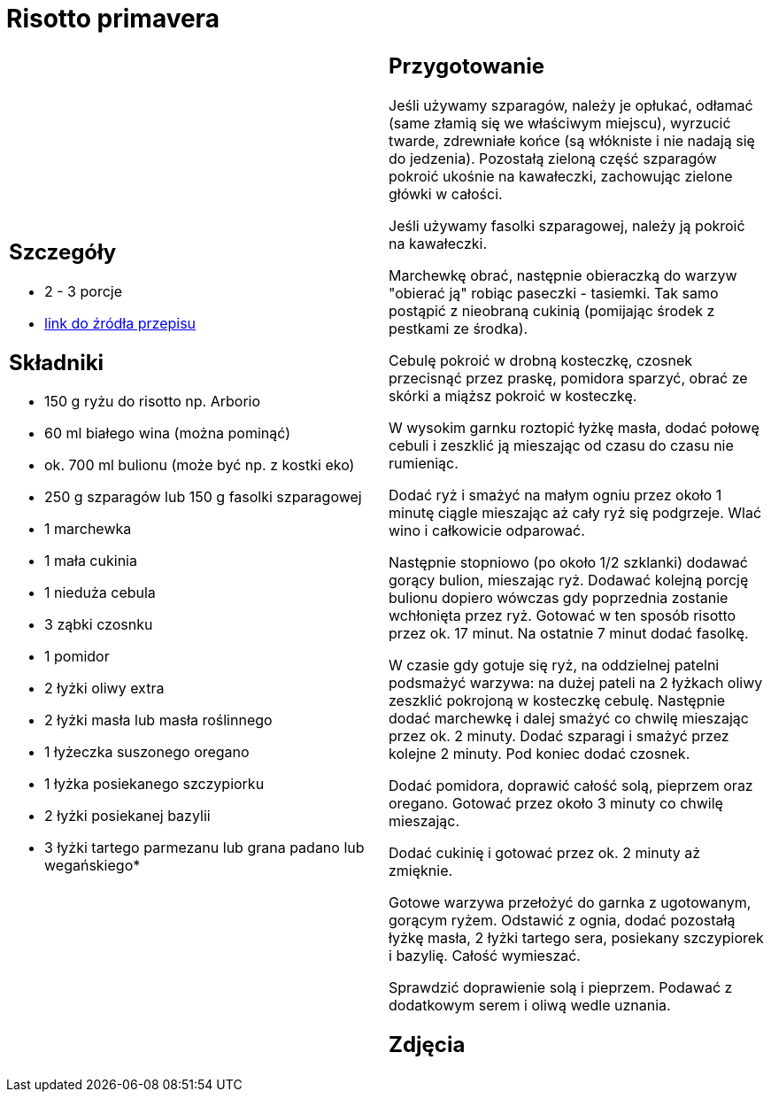 = Risotto primavera

[cols=".<a,.<a"]
[frame=none]
[grid=none]
|===
|
== Szczegóły
* 2 - 3 porcje
* https://www.kwestiasmaku.com/przepis/risotto-primavera[link do źródła przepisu]

== Składniki
* 150 g ryżu do risotto np. Arborio
* 60 ml białego wina (można pominąć)
* ok. 700 ml bulionu (może być np. z kostki eko)
* 250 g szparagów lub 150 g fasolki szparagowej
* 1 marchewka
* 1 mała cukinia
* 1 nieduża cebula
* 3 ząbki czosnku
* 1 pomidor
* 2 łyżki oliwy extra
* 2 łyżki masła lub masła roślinnego
* 1 łyżeczka suszonego oregano
* 1 łyżka posiekanego szczypiorku
* 2 łyżki posiekanej bazylii
* 3 łyżki tartego parmezanu lub grana padano lub wegańskiego*


|
== Przygotowanie
Jeśli używamy szparagów, należy je opłukać, odłamać (same złamią się we właściwym miejscu), wyrzucić twarde, zdrewniałe końce (są włókniste i nie nadają się do jedzenia). Pozostałą zieloną część szparagów pokroić ukośnie na kawałeczki, zachowując zielone główki w całości.

Jeśli używamy fasolki szparagowej, należy ją pokroić na kawałeczki.

Marchewkę obrać, następnie obieraczką do warzyw "obierać ją" robiąc paseczki - tasiemki. Tak samo postąpić z nieobraną cukinią (pomijając środek z pestkami ze środka).

Cebulę pokroić w drobną kosteczkę, czosnek przecisnąć przez praskę, pomidora sparzyć, obrać ze skórki a miąższ pokroić w kosteczkę.

W wysokim garnku roztopić łyżkę masła, dodać połowę cebuli i zeszklić ją mieszając od czasu do czasu nie rumieniąc.

Dodać ryż i smażyć na małym ogniu przez około 1 minutę ciągle mieszając aż cały ryż się podgrzeje. Wlać wino i całkowicie odparować.

Następnie stopniowo (po około 1/2 szklanki) dodawać gorący bulion, mieszając ryż. Dodawać kolejną porcję bulionu dopiero wówczas gdy poprzednia zostanie wchłonięta przez ryż. Gotować w ten sposób risotto przez ok. 17 minut. Na ostatnie 7 minut dodać fasolkę.

W czasie gdy gotuje się ryż, na oddzielnej patelni podsmażyć warzywa: na dużej pateli na 2 łyżkach oliwy zeszklić pokrojoną w kosteczkę cebulę. Następnie dodać marchewkę i dalej smażyć co chwilę mieszając przez ok. 2 minuty. Dodać szparagi i smażyć przez kolejne 2 minuty. Pod koniec dodać czosnek.

Dodać pomidora, doprawić całość solą, pieprzem oraz oregano. Gotować przez około 3 minuty co chwilę mieszając.

Dodać cukinię i gotować przez ok. 2 minuty aż zmięknie.

Gotowe warzywa przełożyć do garnka z ugotowanym, gorącym ryżem. Odstawić z ognia, dodać pozostałą łyżkę masła, 2 łyżki tartego sera, posiekany szczypiorek i bazylię. Całość wymieszać.

Sprawdzić doprawienie solą i pieprzem. Podawać z dodatkowym serem i oliwą wedle uznania.



== Zdjęcia
|===

